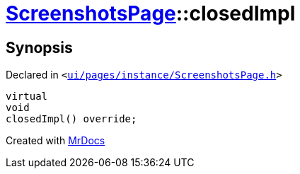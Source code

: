 [#ScreenshotsPage-closedImpl]
= xref:ScreenshotsPage.adoc[ScreenshotsPage]::closedImpl
:relfileprefix: ../
:mrdocs:


== Synopsis

Declared in `&lt;https://github.com/PrismLauncher/PrismLauncher/blob/develop/launcher/ui/pages/instance/ScreenshotsPage.h#L64[ui&sol;pages&sol;instance&sol;ScreenshotsPage&period;h]&gt;`

[source,cpp,subs="verbatim,replacements,macros,-callouts"]
----
virtual
void
closedImpl() override;
----



[.small]#Created with https://www.mrdocs.com[MrDocs]#
